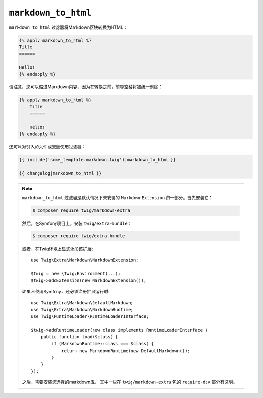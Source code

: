 ``markdown_to_html``
====================

.. versionadded:: 2.12

    Twig 2.12中添加了 ``markdown_to_html`` 过滤器。

``markdown_to_html`` 过滤器将Markdown区块转换为HTML：

.. code-block:: twig

    {% apply markdown_to_html %}
    Title
    ======

    Hello!
    {% endapply %}

请注意，您可以缩进Markdown内容，因为在转换之前，前导空格将被统一删除：

.. code-block:: twig

    {% apply markdown_to_html %}
        Title
        ======

        Hello!
    {% endapply %}

还可以对引入的文件或变量使用过滤器：

.. code-block:: twig

    {{ include('some_template.markdown.twig')|markdown_to_html }}
    
    {{ changelog|markdown_to_html }}

.. note::

    ``markdown_to_html`` 过滤器是默认情况下未安装的 ``MarkdownExtension`` 的一部分。首先安装它：

    .. code-block:: bash

        $ composer require twig/markdown-extra

    然后，在Symfony项目上，安装 ``twig/extra-bundle``：

    .. code-block:: bash

        $ composer require twig/extra-bundle

    或者，在Twig环境上显式添加该扩展::

        use Twig\Extra\Markdown\MarkdownExtension;

        $twig = new \Twig\Environment(...);
        $twig->addExtension(new MarkdownExtension());

    如果不使用Symfony，还必须注册扩展运行时::

        use Twig\Extra\Markdown\DefaultMarkdown;
        use Twig\Extra\Markdown\MarkdownRuntime;
        use Twig\RuntimeLoader\RuntimeLoaderInterface;

        $twig->addRuntimeLoader(new class implements RuntimeLoaderInterface {
            public function load($class) {
                if (MarkdownRuntime::class === $class) {
                    return new MarkdownRuntime(new DefaultMarkdown());
                }
            }
        });
       
    之后，需要安装您选择的markdown库。
    其中一些在 ``twig/markdown-extra`` 包的 ``require-dev`` 部分有说明。
